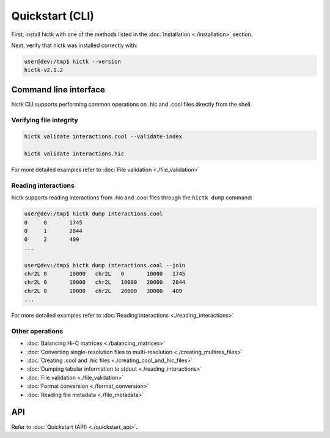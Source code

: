 ..
   Copyright (C) 2023 Roberto Rossini <roberros@uio.no>
   SPDX-License-Identifier: MIT

Quickstart (CLI)
################

First, install hictk with one of the methods listed in the :doc:`Installation <./installation>` section.

Next, verify that hictk was installed correctly with:

.. code-block:: console

  user@dev:/tmp$ hictk --version
  hictk-v2.1.2

Command line interface
======================

hictk CLI supports performing common operations on .hic and .cool files directly from the shell.

Verifying file integrity
------------------------

.. code-block:: sh

  hictk validate interactions.cool --validate-index

  hictk validate interactions.hic

For more detailed examples refer to :doc:`File validation <./file_validation>`

Reading interactions
--------------------

hictk supports reading interactions from .hic and .cool files through the ``hictk dump`` command:

.. code-block:: console

  user@dev:/tmp$ hictk dump interactions.cool
  0	0	1745
  0	1	2844
  0	2	409
  ...

  user@dev:/tmp$ hictk dump interactions.cool --join
  chr2L	0	10000	chr2L	0	10000	1745
  chr2L	0	10000	chr2L	10000	20000	2844
  chr2L	0	10000	chr2L	20000	30000	409
  ...

For more detailed examples refer to :doc:`Reading interactions <./reading_interactions>`

Other operations
----------------

* :doc:`Balancing Hi-C matrices <./balancing_matrices>`
* :doc:`Converting single-resolution files to multi-resolution <./creating_multires_files>`
* :doc:`Creating .cool and .hic files <./creating_cool_and_hic_files>`
* :doc:`Dumping tabular information to stdout <./reading_interactions>`
* :doc:`File validation <./file_validation>`
* :doc:`Format conversion <./format_conversion>`
* :doc:`Reading file metadata <./file_metadata>`


API
===

Refer to :doc:`Quickstart (API) <./quickstart_api>`.
